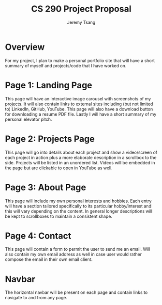 #+OPTIONS: toc:nil num:nil tasks:nil
#+TITLE: CS 290 Project Proposal
#+AUTHOR: Jeremy Tsang
#+LATEX_HEADER: \usepackage[margin=1.0in]{geometry}

* Overview
For my project, I plan to make a personal portfolio site that will have a short summary of myself and projects/code that I have worked on.
* Page 1: Landing Page
This page will have an interactive image carousel with screenshots of my projects. It will also contain links to external sites including (but not limited to) LinkedIn, GitHub, YouTube. This page will also have a download button for downloading a resume PDF file. Lastly I will have a short summary of my personal elevator pitch.
* Page 2: Projects Page
This page will go into details about each project and show a video/screen of each project in action plus a more elaborate description in a scrollbox to the side. Projects will be listed in an unordered list. Videos will be embedded in the page but are clickable to open in YouTube as well.
* Page 3: About Page
This page will include my own personal interests and hobbies. Each entry will have a section tailored specifically to its particular hobby/interest and this will vary depending on the content. In general longer descriptions will be kept to scrollboxes to maintain a consistent shape.
* Page 4: Contact
This page will contain a form to permit the user to send me an email. Will also contain my own email address as well in case user would rather compose the email in their own email client.
* Navbar
The horizontal navbar will be present on each page and contain links to navigate to and from any page.
